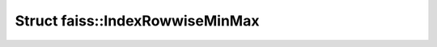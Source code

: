 Struct faiss::IndexRowwiseMinMax
================================

.. doxygenstruct:: faiss::IndexRowwiseMinMax
